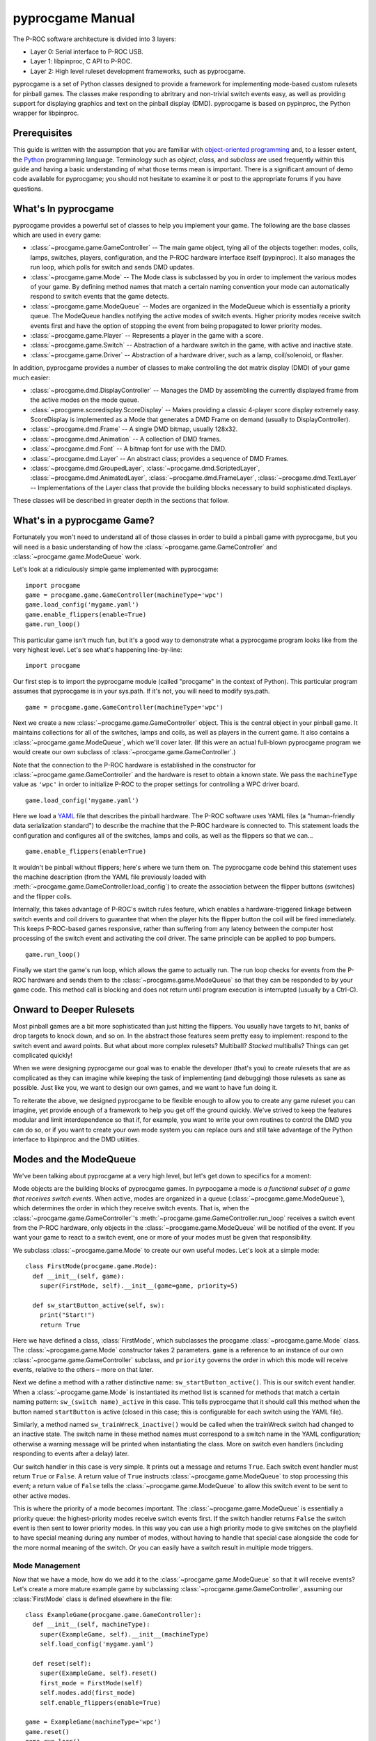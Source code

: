 *****************
pyprocgame Manual
*****************

The P-ROC software architecture is divided into 3 layers:

* Layer 0: Serial interface to P-ROC USB.
* Layer 1: libpinproc, C API to P-ROC.
* Layer 2: High level ruleset development frameworks, such as pyprocgame.

pyprocgame is a set of Python classes designed to provide a framework for implementing mode-based custom rulesets for pinball games.  The classes make responding to abritrary and non-trivial switch events easy, as well as providing support for displaying graphics and text on the pinball display (DMD).  pyprocgame is based on pypinproc, the Python wrapper for libpinproc.

Prerequisites
=============

This guide is written with the assumption that you are familiar with `object-oriented programming <http://en.wikipedia.org/wiki/Object-oriented_programming>`_ and, to a lesser extent, the `Python <http://python.org>`_ programming language.  Terminology such as *object*, *class*, and *subclass* are used frequently within this guide and having a basic understanding of what those terms mean is important.  There is a significant amount of demo code available for pyprocgame; you should not hesitate to examine it or post to the appropriate forums if you have questions.


What's In pyprocgame
====================

pyprocgame provides a powerful set of classes to help you implement your game.  The following are the base classes which are used in every game:

- :class:`~procgame.game.GameController` -- The main game object, tying all of the objects together: modes, coils, lamps, switches, players, configuration, and the P-ROC hardware interface itself (pypinproc).  It also manages the run loop, which polls for switch and sends DMD updates.
- :class:`~procgame.game.Mode` -- The Mode class is subclassed by you in order to implement the various modes of your game.  By defining method names that match a certain naming convention your mode can automatically respond to switch events that the game detects.
- :class:`~procgame.game.ModeQueue` -- Modes are organized in the ModeQueue which is essentially a priority queue.  The ModeQueue handles notifying the active modes of switch events.  Higher priority modes receive switch events first and have the option of stopping the event from being propagated to lower priority modes.
- :class:`~procgame.game.Player` -- Represents a player in the game with a score.
- :class:`~procgame.game.Switch` -- Abstraction of a hardware switch in the game, with active and inactive state.
- :class:`~procgame.game.Driver` -- Abstraction of a hardware driver, such as a lamp, coil/solenoid, or flasher.

In addition, pyprocgame provides a number of classes to make controlling the dot matrix display (DMD) of your game much easier:

- :class:`~procgame.dmd.DisplayController` -- Manages the DMD by assembling the currently displayed frame from the active modes on the mode queue.
- :class:`~procgame.scoredisplay.ScoreDisplay` -- Makes providing a classic 4-player score display extremely easy.  ScoreDisplay is implemented as a Mode that generates a DMD Frame on demand (usually to DisplayController).
- :class:`~procgame.dmd.Frame` -- A single DMD bitmap, usually 128x32.
- :class:`~procgame.dmd.Animation` -- A collection of DMD frames.
- :class:`~procgame.dmd.Font` -- A bitmap font for use with the DMD.
- :class:`~procgame.dmd.Layer` -- An abstract class; provides a sequence of DMD Frames.
- :class:`~procgame.dmd.GroupedLayer`, :class:`~procgame.dmd.ScriptedLayer`, :class:`~procgame.dmd.AnimatedLayer`, :class:`~procgame.dmd.FrameLayer`, :class:`~procgame.dmd.TextLayer` -- Implementations of the Layer class that provide the building blocks necessary to build sophisticated displays.

These classes will be described in greater depth in the sections that follow.


What's in a pyprocgame Game?
============================

Fortunately you won't need to understand all of those classes in order to build a pinball game with pyprocgame, but you will need is a basic understanding of how the :class:`~procgame.game.GameController` and :class:`~procgame.game.ModeQueue` work.

Let's look at a ridiculously simple game implemented with pyprocgame::

	import procgame
	game = procgame.game.GameController(machineType='wpc')
	game.load_config('mygame.yaml')
	game.enable_flippers(enable=True)
	game.run_loop()

This particular game isn't much fun, but it's a good way to demonstrate what a pyprocgame program looks like from the very highest level.  Let's see what's happening line-by-line::

	import procgame

Our first step is to import the pyprocgame module (called "procgame" in the context of Python).  This particular program assumes that pyprocgame is in your sys.path.  If it's not, you will need to modify sys.path. ::

	game = procgame.game.GameController(machineType='wpc')

Next we create a new :class:`~procgame.game.GameController` object.  This is the central object in your pinball game.  It maintains collections for all of the switches, lamps and coils, as well as players in the current game.  It also contains a :class:`~procgame.game.ModeQueue`, which we'll cover later.  (If this were an actual full-blown pyprocgame program we would create our own subclass of :class:`~procgame.game.GameController`.)

Note that the connection to the P-ROC hardware is established in the constructor for :class:`~procgame.game.GameController` and the hardware is reset to obtain a known state.  We pass the ``machineType`` value as ``'wpc'`` in order to initialize P-ROC to the proper settings for controlling a WPC driver board. ::

	game.load_config('mygame.yaml')

Here we load a `YAML <http://yaml.org/>`_ file that describes the pinball hardware.  The P-ROC software uses YAML files (a "human-friendly data serialization standard") to describe the machine that the P-ROC hardware is connected to.  This statement loads the configuration and configures all of the switches, lamps and coils, as well as the flippers so that we can... ::

	game.enable_flippers(enable=True)

It wouldn't be pinball without flippers; here's where we turn them on.  The pyprocgame code behind this statement uses the machine description (from the YAML file previously loaded with :meth:`~procgame.game.GameController.load_config`) to create the association between the flipper buttons (switches) and the flipper coils.

Internally, this takes advantage of P-ROC's switch rules feature, which enables a hardware-triggered linkage between switch events and coil drivers to guarantee that when the player hits the flipper button the coil will be fired immediately.  This keeps P-ROC-based games responsive, rather than suffering from any latency between the computer host processing of the switch event and activating the coil driver.  The same principle can be applied to pop bumpers. ::

	game.run_loop()

Finally we start the game's run loop, which allows the game to actually run.  The run loop checks for events from the P-ROC hardware and sends them to the :class:`~procgame.game.ModeQueue` so that they can be responded to by your game code.  This method call is blocking and does not return until program execution is interrupted (usually by a Ctrl-C).


Onward to Deeper Rulesets
=========================

Most pinball games are a bit more sophisticated than just hitting the flippers.  You usually have targets to hit, banks of drop targets to knock down, and so on.  In the abstract those features seem pretty easy to implement: respond to the switch event and award points.  But what about more complex rulesets?  Multiball?  *Stacked* multiballs?  Things can get complicated quickly!

When we were designing pyprocgame our goal was to enable the developer (that's you) to create rulesets that are as complicated as they can imagine while keeping the task of implementing (and debugging) those rulesets as sane as possible.  Just like you, we want to design our own games, and we want to have fun doing it.  

To reiterate the above, we designed pyprocgame to be flexible enough to allow you to create any game ruleset you can imagine, yet provide enough of a framework to help you get off the ground quickly.  We've strived to keep the features modular and limit interdependence so that if, for example, you want to write your own routines to control the DMD you can do so, or if you want to create your own mode system you can replace ours and still take advantage of the Python interface to libpinproc and the DMD utilities.


Modes and the ModeQueue
=======================

We've been talking about pyprocgame at a very high level, but let's get down to specifics for a moment:

Mode objects are the building blocks of pyprocgame games.  In pyrpocgame a mode is *a functional subset of a game that receives switch events*.   When active, modes are organized in a queue (:class:`~procgame.game.ModeQueue`), which determines the order in which they receive switch events.  That is, when the :class:`~procgame.game.GameController`'s :meth:`~procgame.game.GameController.run_loop` receives a switch event from the P-ROC hardware, only objects in the :class:`~procgame.game.ModeQueue` will be notified of the event.  If you want your game to react to a switch event, one or more of your modes must be given that responsibility.

We subclass :class:`~procgame.game.Mode` to create our own useful modes.  Let's look at a simple mode::

	class FirstMode(procgame.game.Mode):
	  def __init__(self, game):
	    super(FirstMode, self).__init__(game=game, priority=5)
	
	  def sw_startButton_active(self, sw):
	    print("Start!")
	    return True

Here we have defined a class, :class:`FirstMode`, which subclasses the procgame :class:`~procgame.game.Mode` class.  The :class:`~procgame.game.Mode` constructor takes 2 parameters.  ``game`` is a reference to an instance of our own :class:`~procgame.game.GameController` subclass, and ``priority`` governs the order in which this mode will receive events, relative to the others – more on that later.

Next we define a method with a rather distinctive name: ``sw_startButton_active()``.  This is our switch event handler.  When a :class:`~procgame.game.Mode` is instantiated its method list is scanned for methods that match a certain naming pattern: ``sw_(switch name)_active`` in this case.  This tells pyprocgame that it should call this method when the button named ``startButton`` is active (closed in this case; this is configurable for each switch using the YAML file).  

Similarly, a method named ``sw_trainWreck_inactive()`` would be called when the trainWreck switch had changed to an inactive state.  The switch name in these method names must correspond to a switch name in the YAML configuration; otherwise a warning message will be printed when instantiating the class.  More on switch even handlers (including responding to events after a delay) later.

Our switch handler in this case is very simple.  It prints out a message and returns ``True``.  Each switch event handler must return ``True`` or ``False``.  A return value of ``True`` instructs :class:`~procgame.game.ModeQueue` to stop processing this event; a return value of ``False`` tells the :class:`~procgame.game.ModeQueue` to allow this switch event to be sent to other active modes.

This is where the priority of a mode becomes important.  The :class:`~procgame.game.ModeQueue` is essentially a priority queue: the highest-priority modes receive switch events first.  If the switch handler returns ``False`` the switch event is then sent to lower priority modes.  In this way you can use a high priority mode to give switches on the playfield to have special meaning during any number of modes, without having to handle that special case alongside the code for the more normal meaning of the switch.  Or you can easily have a switch result in multiple mode triggers.


Mode Management
---------------

Now that we have a mode, how do we add it to the :class:`~procgame.game.ModeQueue` so that it will receive events?  Let's create a more mature example game by subclassing :class:`~procgame.game.GameController`, assuming our :class:`FirstMode` class is defined elsewhere in the file::

	class ExampleGame(procgame.game.GameController):
	  def __init__(self, machineType):
	    super(ExampleGame, self).__init__(machineType)
	    self.load_config('mygame.yaml')
	
	  def reset(self):
	    super(ExampleGame, self).reset()
	    first_mode = FirstMode(self)
	    self.modes.add(first_mode)
	    self.enable_flippers(enable=True)
	
	game = ExampleGame(machineType='wpc')
	game.reset()
	game.run_loop()

We've reorganized the code a bit to reflect the recommended layout for pyprocgame games.  First we moved the configuration loading to the constructor, and added an override for :meth:`procgame.game.GameController.reset`, which is called to reset the state of the game and the hardware.  Because the :class:`~procgame.game.ModeQueue` (self.modes in this context -- every :class:`~procgame.game.GameController` has a :class:`~procgame.game.ModeQueue` at self.modes) is cleared by :meth:`reset`, we can simply add an instance of our mode at this point.

Other Mode Features
-------------------

In some cases you may wish to respond to a switch event only after the switch has been in that state for a certain time period.  The Mode class provides a means for accomplishing this with incredible ease -- just add a ``_for_(time period)_`` suffix to the normal switch method convention:

- ``sw_switchName_active_for_500ms()`` -- called once switchName is active for 500 milliseconds
- ``sw_switchName_inactive_for_3s()`` -- called once switchName is inactive for 3 seconds
- ``sw_switchName_inactive_for_20ms()`` -- called once switchName is inactive for 20 milliseconds

You can also schedule a method to be called after a specified delay using :meth:`procgame.game.Mode.delay`::

	def sw_target1_active(self, sw):
	  self.delay(name='example), event_type=None, 
	             delay=0.5, handler=self.delayed_event)
	  return True
	
	def delayed_target(self):
	  print("It's been 500 milliseconds!")

Mode subclasses can also implement the following methods to receive and respond to changes in state:

- :meth:`~procgame.game.Mode.mode_started` -- Called when the mode is added to the ModeQueue.
- :meth:`~procgame.game.Mode.mode_stopped` -- Called when the mode is removed from the ModeQueue.
- :meth:`~procgame.game.Mode.mode_topmost` -- Called when the mode is the mode with the highest priority on the ModeQueue, and therefore the first to receive all switch events.
- :meth:`~procgame.game.Mode.mode_tick` -- Called each time the run_loop() completes one 'cycle' of reading events and processing them.  This method will be called many, many times per second on every mode in the mode queue and so should be brief in order to keep the run loop running quickly.


Thoughts on Planning and Design of Modes
----------------------------------------

Modes can be very course-grained, such as a mode that controls all of multiball from start to finish (Multiball), or very fine-grained (MultiballActivate, MultiballRunning, MultiballJackpot, MultiballRestart).  It's up to you to determine how you want to lay out your modes.

Additionally, it's important to note that modes do not need to correspond to modes on your playfield.  You can create a Mode subclass and add it to the :class:`~procgame.game.ModeQueue` and use it for all sorts of things within your game: displays, timers, visual effects, service mode, initial entry, and so on.


Drivers
=======

We've spent a good amount of time talking about how to react to events within the game, but a huge part of pinball is affecting changes within the game: powering coils, turning lamps on and off, and pulsing flashers.  Once you have a fleshed out YAML file for your machine, you can easily control individual elements of the game by accessing them within the GameController subclass.  Since you'll usually be making these changes from within switch handlers, we'll show the examples in that context::

	def sw_someButton_active(self, sw):
	  self.game.lamps.startButton.schedule(schedule=0xff00ff00, 
	    cycle_seconds=0, now=True)
	
	  self.game.coils.popper.pulse(50)
	
	  self.game.lamps.shootAgain.pulse(0) # Turn on indefinitely.


YAML Configuration File
=======================

*To be written.*


Dot Matrix Display (DMD) Control
================================

pyprocgame Display Architecture
-------------------------------

There are a lot of different ways one could run a DMD with pyprocgame, but here we're going to talk about the recommended approach, which is well-integrated with the mode queue system.  Let's talk about how the P-ROC hardware works first.  The P-ROC board provides a three hardware frame buffers, displaying them in order as new frames are provided by the software.  This helps keep the display smooth to avoid hiccups caused by operating system scheduling variances.  Much like a switch event, P-ROC sends a DMD event when it's ready to display another frame.  So if we send the next frame whenever we see this event, we can keep P-ROC's frame buffers full and maintain smooth, skipless video.

The :class:`~procgame.dmd.DisplayController` class makes this pretty easy.  Here's how we incorporate it into our :class:`GameController` subclass::

	class DemoGame(game.GameController):
	  def __init__(self, machineType):
	    super(DemoGame, self).__init__(machineType)
	    self.dmd = dmd.DisplayController(self, 128, 32)
	
	  def dmd_event(self):
	    self.dmd.update()        

That's great, but how do we tell the :class:`DisplayController` what to display?  Every time :meth:`DisplayController.update() <procgame.dmd.DisplayController.update>` is called it traverses the mode queue and asks each mode if it has a DMD frame to display.  If it does, it composites it upon the frames of lower priority modes.  Once it has the final frame assembled it is uploaded to the P-ROC hardware.  

Note the order in which the frames are composited: *frames from lower priority modes are overwritten by higher priority frames*.  So imagine that you have laid out your modes like this:

  * Priority 1 (low): General game play mode.  Provides a frame showing the score.
  * Priority 5 (medium): "Hurry-up" mode.  Provides a frame showing the hurry-up countdown and jackpot value.

If you've been thinking about how you'd organize your modes already, this is the sort of pattern that you should follow for switch events.  More specialized modes get first crack at the switch events due to their priority.  This pattern also works well with :class:`DisplayController`: the hurry-up information is shown to the player when that mode is active; otherwise the score is shown.

How does the mode supply the DMD frame to :class:`DisplayController`, though?  To explain that we first need to introduce the Layer class, which provides a sequence of frames via its method :meth:`~procgame.dmd.Layer.next_frame`.  There are a number of useful :class:`~procgame.dmd.Layer` subclasses provided with pyprocgame:

  * :class:`~procgame.dmd.FrameLayer`: Provides an endless sequence of one frame (dmd.Frame).
  * :class:`~procgame.dmd.AnimatedLayer`: Provides an ordered sequence of dmd.Frame objects.
  * :class:`~procgame.dmd.TextLayer`: Uses a dmd.Font to display a text string to the user.
  * :class:`~procgame.dmd.GroupedLayer`: Composites the output of multiple Layer subclasses into one common output.  This can be used to create complicated displays with numerous subcomponents.
  * :class:`~procgame.dmd.ScriptedLayer`: Runs a simple "script" (dictionary) to display a sequence of layers, showing each layer for a specified amount of time.

:class:`DisplayController` checks for an attribute on each :class:`Mode` class called :attr:`layer`.  If the mode has a layer, the :meth:`next_frame` from that layer is used; otherwise it is ignored.  Let's add a layer to an example mode::

	class HurryUpMode(game.Mode):
	  def __init__(self):
	    super(HurryUpMode, self).__init__(priority=5)
	    self.layer = dmd.TextLayer(x=128/2, y=8, font=my_font, justify="center")
	  def update_countdown_display(self, seconds):
	    self.layer.set_text('%d seconds' % (seconds));


Animations, Frames, and Fonts
-----------------------------

*To be written.*


